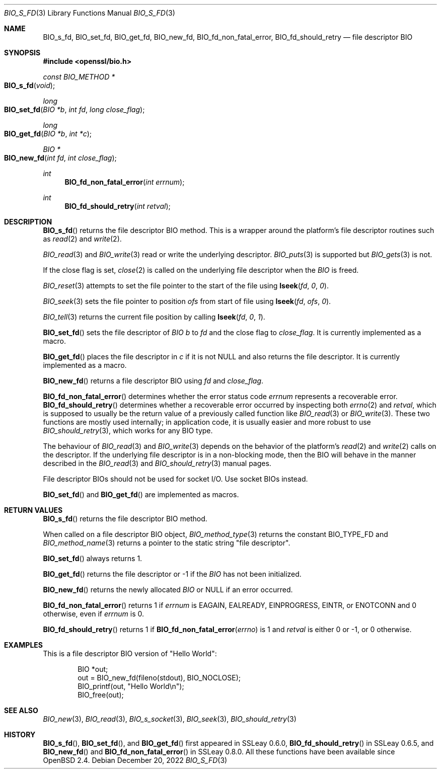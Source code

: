 .\" $OpenBSD: BIO_s_fd.3,v 1.10 2022/12/20 14:55:45 schwarze Exp $
.\" full merge up to: OpenSSL 99d63d46 Oct 26 13:56:48 2016 -0400
.\"
.\" This file is a derived work.
.\" The changes are covered by the following Copyright and license:
.\"
.\" Copyright (c) 2022 Ingo Schwarze <schwarze@openbsd.org>
.\"
.\" Permission to use, copy, modify, and distribute this software for any
.\" purpose with or without fee is hereby granted, provided that the above
.\" copyright notice and this permission notice appear in all copies.
.\"
.\" THE SOFTWARE IS PROVIDED "AS IS" AND THE AUTHOR DISCLAIMS ALL WARRANTIES
.\" WITH REGARD TO THIS SOFTWARE INCLUDING ALL IMPLIED WARRANTIES OF
.\" MERCHANTABILITY AND FITNESS. IN NO EVENT SHALL THE AUTHOR BE LIABLE FOR
.\" ANY SPECIAL, DIRECT, INDIRECT, OR CONSEQUENTIAL DAMAGES OR ANY DAMAGES
.\" WHATSOEVER RESULTING FROM LOSS OF USE, DATA OR PROFITS, WHETHER IN AN
.\" ACTION OF CONTRACT, NEGLIGENCE OR OTHER TORTIOUS ACTION, ARISING OUT OF
.\" OR IN CONNECTION WITH THE USE OR PERFORMANCE OF THIS SOFTWARE.
.\"
.\" The original file was written by Dr. Stephen Henson <steve@openssl.org>.
.\" Copyright (c) 2000 The OpenSSL Project.  All rights reserved.
.\"
.\" Redistribution and use in source and binary forms, with or without
.\" modification, are permitted provided that the following conditions
.\" are met:
.\"
.\" 1. Redistributions of source code must retain the above copyright
.\"    notice, this list of conditions and the following disclaimer.
.\"
.\" 2. Redistributions in binary form must reproduce the above copyright
.\"    notice, this list of conditions and the following disclaimer in
.\"    the documentation and/or other materials provided with the
.\"    distribution.
.\"
.\" 3. All advertising materials mentioning features or use of this
.\"    software must display the following acknowledgment:
.\"    "This product includes software developed by the OpenSSL Project
.\"    for use in the OpenSSL Toolkit. (http://www.openssl.org/)"
.\"
.\" 4. The names "OpenSSL Toolkit" and "OpenSSL Project" must not be used to
.\"    endorse or promote products derived from this software without
.\"    prior written permission. For written permission, please contact
.\"    openssl-core@openssl.org.
.\"
.\" 5. Products derived from this software may not be called "OpenSSL"
.\"    nor may "OpenSSL" appear in their names without prior written
.\"    permission of the OpenSSL Project.
.\"
.\" 6. Redistributions of any form whatsoever must retain the following
.\"    acknowledgment:
.\"    "This product includes software developed by the OpenSSL Project
.\"    for use in the OpenSSL Toolkit (http://www.openssl.org/)"
.\"
.\" THIS SOFTWARE IS PROVIDED BY THE OpenSSL PROJECT ``AS IS'' AND ANY
.\" EXPRESSED OR IMPLIED WARRANTIES, INCLUDING, BUT NOT LIMITED TO, THE
.\" IMPLIED WARRANTIES OF MERCHANTABILITY AND FITNESS FOR A PARTICULAR
.\" PURPOSE ARE DISCLAIMED.  IN NO EVENT SHALL THE OpenSSL PROJECT OR
.\" ITS CONTRIBUTORS BE LIABLE FOR ANY DIRECT, INDIRECT, INCIDENTAL,
.\" SPECIAL, EXEMPLARY, OR CONSEQUENTIAL DAMAGES (INCLUDING, BUT
.\" NOT LIMITED TO, PROCUREMENT OF SUBSTITUTE GOODS OR SERVICES;
.\" LOSS OF USE, DATA, OR PROFITS; OR BUSINESS INTERRUPTION)
.\" HOWEVER CAUSED AND ON ANY THEORY OF LIABILITY, WHETHER IN CONTRACT,
.\" STRICT LIABILITY, OR TORT (INCLUDING NEGLIGENCE OR OTHERWISE)
.\" ARISING IN ANY WAY OUT OF THE USE OF THIS SOFTWARE, EVEN IF ADVISED
.\" OF THE POSSIBILITY OF SUCH DAMAGE.
.\"
.Dd $Mdocdate: December 20 2022 $
.Dt BIO_S_FD 3
.Os
.Sh NAME
.Nm BIO_s_fd ,
.Nm BIO_set_fd ,
.Nm BIO_get_fd ,
.Nm BIO_new_fd ,
.Nm BIO_fd_non_fatal_error ,
.Nm BIO_fd_should_retry
.Nd file descriptor BIO
.Sh SYNOPSIS
.In openssl/bio.h
.Ft const BIO_METHOD *
.Fo BIO_s_fd
.Fa "void"
.Fc
.Ft long
.Fo BIO_set_fd
.Fa "BIO *b"
.Fa "int fd"
.Fa "long close_flag"
.Fc
.Ft long
.Fo BIO_get_fd
.Fa "BIO *b"
.Fa "int *c"
.Fc
.Ft BIO *
.Fo BIO_new_fd
.Fa "int fd"
.Fa "int close_flag"
.Fc
.Ft int
.Fn BIO_fd_non_fatal_error "int errnum"
.Ft int
.Fn BIO_fd_should_retry "int retval"
.Sh DESCRIPTION
.Fn BIO_s_fd
returns the file descriptor BIO method.
This is a wrapper around the platform's file descriptor routines such as
.Xr read 2
and
.Xr write 2 .
.Pp
.Xr BIO_read 3
and
.Xr BIO_write 3
read or write the underlying descriptor.
.Xr BIO_puts 3
is supported but
.Xr BIO_gets 3
is not.
.Pp
If the close flag is set,
.Xr close 2
is called on the underlying file descriptor when the
.Vt BIO
is freed.
.Pp
.Xr BIO_reset 3
attempts to set the file pointer to the start of the file using
.Fn lseek fd 0 0 .
.Pp
.Xr BIO_seek 3
sets the file pointer to position
.Fa ofs
from start of file using
.Fn lseek fd ofs 0 .
.Pp
.Xr BIO_tell 3
returns the current file position by calling
.Fn lseek fd 0 1 .
.Pp
.Fn BIO_set_fd
sets the file descriptor of
.Vt BIO
.Fa b
to
.Fa fd
and the close flag to
.Fa close_flag .
It is currently implemented as a macro.
.Pp
.Fn BIO_get_fd
places the file descriptor in
.Fa c
if it is not
.Dv NULL
and also returns the file descriptor.
It is currently implemented as a macro.
.Pp
.Fn BIO_new_fd
returns a file descriptor BIO using
.Fa fd
and
.Fa close_flag .
.Pp
.Fn BIO_fd_non_fatal_error
determines whether the error status code
.Fa errnum
represents a recoverable error.
.Fn BIO_fd_should_retry
determines whether a recoverable error occurred by inspecting both
.Xr errno 2
and
.Fa retval ,
which is supposed to usually be
the return value of a previously called function like
.Xr BIO_read 3
or
.Xr BIO_write 3 .
These two functions are mostly used internally; in application code,
it is usually easier and more robust to use
.Xr BIO_should_retry 3 ,
which works for any BIO type.
.Pp
The behaviour of
.Xr BIO_read 3
and
.Xr BIO_write 3
depends on the behavior of the platform's
.Xr read 2
and
.Xr write 2
calls on the descriptor.
If the underlying file descriptor is in a non-blocking mode,
then the BIO will behave in the manner described in the
.Xr BIO_read 3
and
.Xr BIO_should_retry 3
manual pages.
.Pp
File descriptor BIOs should not be used for socket I/O.
Use socket BIOs instead.
.Pp
.Fn BIO_set_fd
and
.Fn BIO_get_fd
are implemented as macros.
.Sh RETURN VALUES
.Fn BIO_s_fd
returns the file descriptor BIO method.
.Pp
When called on a file descriptor BIO object,
.Xr BIO_method_type 3
returns the constant
.Dv BIO_TYPE_FD
and
.Xr BIO_method_name 3
returns a pointer to the static string
.Qq file descriptor .
.Pp
.Fn BIO_set_fd
always returns 1.
.Pp
.Fn BIO_get_fd
returns the file descriptor or -1 if the
.Vt BIO
has not been initialized.
.Pp
.Fn BIO_new_fd
returns the newly allocated
.Vt BIO
or
.Dv NULL
if an error occurred.
.Pp
.Fn BIO_fd_non_fatal_error
returns 1 if
.Fa errnum
is
.Dv EAGAIN ,
.Dv EALREADY ,
.Dv EINPROGRESS ,
.Dv EINTR ,
or
.Dv ENOTCONN
and 0 otherwise, even if
.Fa errnum
is 0.
.Pp
.Fn BIO_fd_should_retry
returns 1 if
.Fn BIO_fd_non_fatal_error errno
is 1 and
.Fa retval
is either 0 or \-1, or 0 otherwise.
.Sh EXAMPLES
This is a file descriptor BIO version of "Hello World":
.Bd -literal -offset indent
BIO *out;
out = BIO_new_fd(fileno(stdout), BIO_NOCLOSE);
BIO_printf(out, "Hello World\en");
BIO_free(out);
.Ed
.Sh SEE ALSO
.Xr BIO_new 3 ,
.Xr BIO_read 3 ,
.Xr BIO_s_socket 3 ,
.Xr BIO_seek 3 ,
.Xr BIO_should_retry 3
.Sh HISTORY
.Fn BIO_s_fd ,
.Fn BIO_set_fd ,
and
.Fn BIO_get_fd
first appeared in SSLeay 0.6.0,
.Fn BIO_fd_should_retry
in SSLeay 0.6.5, and
.Fn BIO_new_fd
and
.Fn BIO_fd_non_fatal_error
in SSLeay 0.8.0.
All these functions have been available since
.Ox 2.4 .
